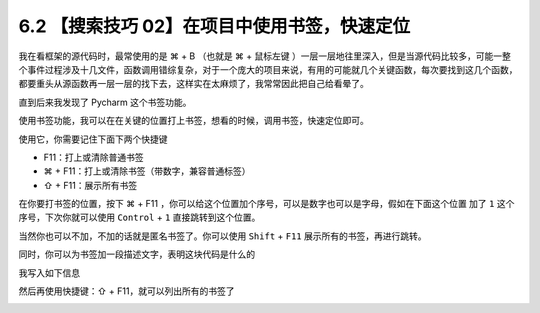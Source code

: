 6.2 【搜索技巧 02】在项目中使用书签，快速定位
=============================================

|image0|

我在看框架的源代码时，最常使用的是 ⌘ + B （也就是 ⌘ + 鼠标左键
）一层一层地往里深入，但是当源代码比较多，可能一整个事件过程涉及十几文件，函数调用错综复杂，对于一个庞大的项目来说，有用的可能就几个关键函数，每次要找到这几个函数，都要重头从源函数再一层一层的找下去，这样实在太麻烦了，我常常因此把自己给看晕了。

直到后来我发现了 Pycharm 这个书签功能。

使用书签功能，我可以在在关键的位置打上书签，想看的时候，调用书签，快速定位即可。

使用它，你需要记住下面下两个快捷键

-  F11：打上或清除普通书签
-  ⌘ + F11：打上或清除书签（带数字，兼容普通标签）
-  ⇧ + F11：展示所有书签

在你要打书签的位置，按下 ⌘ + F11
，你可以给这个位置加个序号，可以是数字也可以是字母，假如在下面这个位置
加了 ``1`` 这个序号，下次你就可以使用 ``Control`` + ``1``
直接跳转到这个位置。

|image1|

当然你也可以不加，不加的话就是匿名书签了。你可以使用 ``Shift`` + ``F11``
展示所有的书签，再进行跳转。

同时，你可以为书签加一段描述文字，表明这块代码是什么的

|image2|

我写入如下信息

|image3|

然后再使用快捷键：⇧ + F11，就可以列出所有的书签了

|image4|

|image5|

.. |image0| image:: http://image.iswbm.com/20200804124133.png
.. |image1| image:: http://image.iswbm.com/20190324111429.png
.. |image2| image:: http://image.iswbm.com/image-20200829165817279.png
.. |image3| image:: http://image.iswbm.com/image-20200829165841514.png
.. |image4| image:: http://image.iswbm.com/image-20200829165950576.png
.. |image5| image:: http://image.iswbm.com/20200607174235.png

